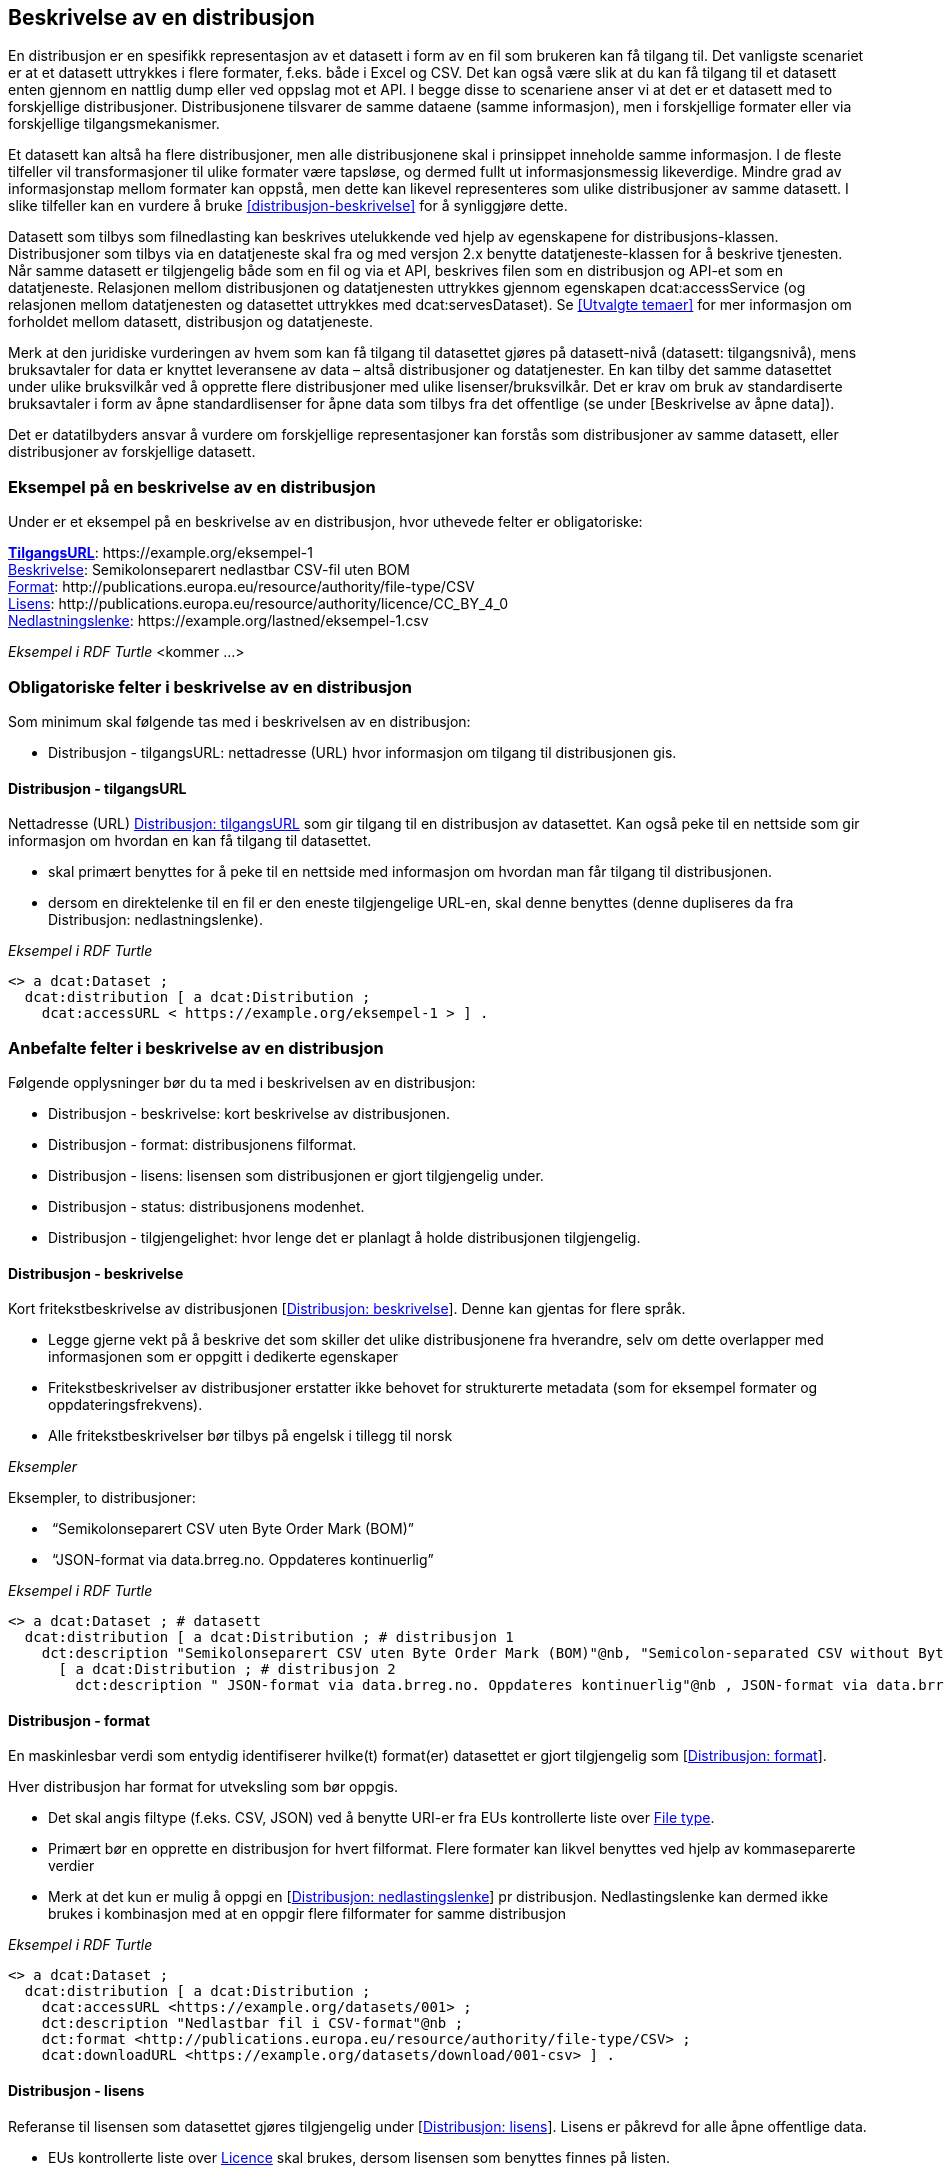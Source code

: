 == Beskrivelse av en distribusjon [[beskrivelse-av-distribusjon]]


En distribusjon er en spesifikk representasjon av et datasett i form av en fil som brukeren kan få tilgang til. Det vanligste scenariet er at et datasett uttrykkes i flere formater, f.eks. både i Excel og CSV. Det kan også være slik at du kan få tilgang til et datasett enten gjennom en nattlig dump eller ved oppslag mot et API. I begge disse to scenariene anser vi at det er et datasett med to forskjellige distribusjoner. Distribusjonene tilsvarer de samme dataene (samme informasjon), men i forskjellige formater eller via forskjellige tilgangsmekanismer.

Et datasett kan altså ha flere distribusjoner, men alle distribusjonene skal i prinsippet inneholde samme informasjon. I de fleste tilfeller vil transformasjoner til ulike formater være tapsløse, og dermed fullt ut informasjonsmessig likeverdige. Mindre grad av informasjonstap mellom formater kan oppstå, men dette kan likevel representeres som ulike distribusjoner av samme datasett. I slike tilfeller kan en vurdere å bruke <<distribusjon-beskrivelse>> for å synliggjøre dette.

Datasett som tilbys som filnedlasting kan beskrives utelukkende ved hjelp av egenskapene for distribusjons-klassen. Distribusjoner som tilbys via en datatjeneste skal fra og med versjon 2.x benytte datatjeneste-klassen for å beskrive tjenesten. Når samme datasett er tilgjengelig både som en fil og via et API, beskrives filen som en distribusjon og API-et som en datatjeneste. Relasjonen mellom distribusjonen og datatjenesten uttrykkes gjennom egenskapen dcat:accessService (og relasjonen mellom datatjenesten og datasettet uttrykkes med dcat:servesDataset). Se <<Utvalgte temaer>> for mer informasjon om forholdet mellom datasett, distribusjon og datatjeneste.

Merk at den juridiske vurderingen av hvem som kan få tilgang til datasettet gjøres på datasett-nivå (datasett: tilgangsnivå), mens bruksavtaler for data er knyttet leveransene av data – altså distribusjoner og datatjenester. En kan tilby det samme datasettet under ulike bruksvilkår ved å opprette flere distribusjoner med ulike lisenser/bruksvilkår. Det er krav om bruk av standardiserte bruksavtaler i form av åpne standardlisenser for åpne data som tilbys fra det offentlige (se under [Beskrivelse av åpne data]).

Det er datatilbyders ansvar å vurdere om forskjellige representasjoner kan forstås som distribusjoner av samme datasett, eller distribusjoner av forskjellige datasett.


=== Eksempel på en beskrivelse av en distribusjon

Under er et eksempel på en beskrivelse av en distribusjon, hvor uthevede felter er  obligatoriske:

*****
https://data.norge.no/specification/dcat-ap-no/#Distribusjon-tilgangsurl[*TilgangsURL*]: +https://example.org/eksempel-1+ +
https://data.norge.no/specification/dcat-ap-no/#Distribusjon-beskrivelse[Beskrivelse]: Semikolonseparert nedlastbar CSV-fil uten BOM +
https://data.norge.no/specification/dcat-ap-no/#Distribusjon-format[Format]: +http://publications.europa.eu/resource/authority/file-type/CSV+ +
https://data.norge.no/specification/dcat-ap-no/#Distribusjon-lisens[Lisens]: +http://publications.europa.eu/resource/authority/licence/CC_BY_4_0+ +
https://data.norge.no/specification/dcat-ap-no/#Distribusjon-nedlastningslenke[Nedlastningslenke]: +https://example.org/lastned/eksempel-1.csv+ +
*****

_Eksempel i RDF Turtle_ [yellow-background]#<kommer ...>#

=== Obligatoriske felter i beskrivelse av en distribusjon
Som minimum skal følgende tas med i beskrivelsen av en distribusjon:

* Distribusjon - tilgangsURL: nettadresse (URL) hvor informasjon om tilgang til distribusjonen gis.

==== Distribusjon - tilgangsURL

Nettadresse (URL) https://data.norge.no/specification/dcat-ap-no/#Distribusjon-tilgangsurl[Distribusjon: tilgangsURL] som gir tilgang til en distribusjon av datasettet. Kan også peke til en nettside som gir informasjon om hvordan en kan få tilgang til datasettet.

* skal primært benyttes for å peke til en nettside med informasjon om hvordan man får tilgang til distribusjonen.
* dersom en direktelenke til en fil er den eneste tilgjengelige URL-en, skal denne benyttes (denne dupliseres da fra Distribusjon: nedlastningslenke).

_Eksempel i RDF Turtle_
----
<> a dcat:Dataset ;
  dcat:distribution [ a dcat:Distribution ;
    dcat:accessURL < https://example.org/eksempel-1 > ] .
----

=== Anbefalte felter i beskrivelse av en distribusjon
Følgende opplysninger bør du ta med i beskrivelsen av en distribusjon:

* Distribusjon - beskrivelse: kort beskrivelse av distribusjonen.
* Distribusjon - format: distribusjonens filformat.
* Distribusjon - lisens: lisensen som distribusjonen er gjort tilgjengelig under.
* Distribusjon - status: distribusjonens modenhet.
* Distribusjon - tilgjengelighet: hvor lenge det er planlagt å holde distribusjonen tilgjengelig.

==== Distribusjon - beskrivelse
Kort fritekstbeskrivelse av distribusjonen [https://data.norge.no/specification/dcat-ap-no/#Distribusjon-beskrivelse[Distribusjon: beskrivelse]]. Denne kan gjentas for flere språk.

* Legge gjerne vekt på å beskrive det som skiller det ulike distribusjonene fra hverandre, selv om dette overlapper med informasjonen som er oppgitt i dedikerte egenskaper
* Fritekstbeskrivelser av distribusjoner erstatter ikke behovet for strukturerte metadata (som for eksempel formater og oppdateringsfrekvens).
* Alle fritekstbeskrivelser bør tilbys på engelsk i tillegg til norsk

_Eksempler_

Eksempler, to distribusjoner:

*  “Semikolonseparert CSV uten Byte Order Mark (BOM)”
*  “JSON-format via data.brreg.no. Oppdateres kontinuerlig”

_Eksempel i RDF Turtle_

----
<> a dcat:Dataset ; # datasett
  dcat:distribution [ a dcat:Distribution ; # distribusjon 1
    dct:description "Semikolonseparert CSV uten Byte Order Mark (BOM)"@nb, "Semicolon-separated CSV without Byte Order Mark (BOM)."@en ] ,
      [ a dcat:Distribution ; # distribusjon 2
        dct:description " JSON-format via data.brreg.no. Oppdateres kontinuerlig"@nb , JSON-format via data.brreg.no. "@en ] .
----

==== Distribusjon - format
En maskinlesbar verdi som entydig identifiserer hvilke(t) format(er) datasettet er gjort tilgjengelig som [https://data.norge.no/specification/dcat-ap-no/#Distribusjon-format[Distribusjon: format]].

Hver distribusjon har format for utveksling som bør oppgis.

* Det skal angis filtype (f.eks. CSV, JSON) ved å benytte URI-er fra EUs kontrollerte liste over https://op.europa.eu/s/o8vN[File type].
* Primært bør en opprette en distribusjon for hvert filformat.  Flere formater kan likvel benyttes ved hjelp av kommaseparerte verdier
* Merk at det kun er mulig å oppgi en [https://data.norge.no/specification/dcat-ap-no/#Distribusjon-nedlastningslenke[Distribusjon: nedlastingslenke]] pr distribusjon. Nedlastingslenke kan dermed ikke brukes i kombinasjon med at en oppgir flere filformater for samme distribusjon

_Eksempel i RDF Turtle_

----
<> a dcat:Dataset ;
  dcat:distribution [ a dcat:Distribution ;
    dcat:accessURL <https://example.org/datasets/001> ;
    dct:description "Nedlastbar fil i CSV-format"@nb ;
    dct:format <http://publications.europa.eu/resource/authority/file-type/CSV> ;
    dcat:downloadURL <https://example.org/datasets/download/001-csv> ] .
----


==== Distribusjon - lisens [[distribusjon-lisens]]

Referanse til lisensen som datasettet gjøres tilgjengelig under [https://data.norge.no/specification/dcat-ap-no/#Distribusjon-lisens[Distribusjon: lisens]]. Lisens er påkrevd for alle åpne offentlige data.

* EUs kontrollerte liste over https://op.europa.eu/s/o8vZ[Licence] skal brukes, dersom lisensen som benyttes finnes på listen.
* For åpne data skal en av disse tre lisensene benyttes:
** Creative Commons Navngivelse 4.0 (CC BY 4.0): `+http://publications.europa.eu/resource/authority/licence/CC_BY_4_0+`
** Creative Commons CC0 1.0 Universal (CC0): `+http://publications.europa.eu/resource/authority/licence/CC0+`
** Norsk lisens for offentlige data (NLOD): `+http://publications.europa.eu/resource/authority/licence/NLOD_2_0+`

* Creative Commons-lisensene anbefales for distribusjoner (og datatjenester) med forventet internasjonal bruk.

Se Digdirs  https://data.norge.no/guide/veileder-apne-data/[Veileder for tilgjengeliggjøring av åpne data] for mer informasjon om valg av åpne standardlisenser.

_Eksempel i RDF Turtle_

----
<> a dcat:Dataset ;
  dcat:distribution [ a dcat:Distribution ;
    dct:license <http://publications.europa.eu/resource/authority/licence/CC_BY_4_0> ] .
----

==== Distribusjon - status
Angir distribusjonens modenhet [https://data.norge.no/specification/dcat-ap-no/#Distribusjon-status[Distribusjon: status]]. +


Distribusjonens modenhet er viktig å vite for å kunne vurdere om/når en skal benytte seg distribusjonen. Den bør derfor oppgis.

* Asset Description Metadata Schema (ADMS) skal benyttes:
** Fullført: `+http://purl.org/adms/status/Completed+`
** Utgått: `+http://purl.org/adms/status/Deprecated+`
** Under utvikling: `+http://purl.org/adms/status/UnderDevelopment+`
** Trukket tilbake: `+http://purl.org/adms/status/Withdrawn+`

_Eksempel i RDF Turtle_

----
<> a dcat:Dataset ;
  dcat:distribution [ a dcat:Distribution ;
    adms:status <http://purl.org/adms/status/Completed> ] .
----
==== Distribusjon - tilgjengelighet

Angir hvor lenge det er planlagt å holde distribusjonen tilgjengelig [https://data.norge.no/specification/dcat-ap-no/#Distribusjon-tilgjengelighet[Distribusjon: tilgjengelighet]].

Det er viktig å vite hvor lenge distribusjonen er planlagt tilgjengelig for å kunne vurdere om en skal benytte seg distribusjonen. Den bør derfor oppgis.

* EUs kontrollerte liste over _Distribution availability_ skal benyttes:
** Midlertidig: `+http://data.europa.eu/r5r/availability/temporary+`
** Eksperimentell: `+http://data.europa.eu/r5r/availability/experimental+`
** Tilgjengelig: `+http://data.europa.eu/r5r/availability/available+`
** Stabil: `+http://data.europa.eu/r5r/availability/stable+`

_Eksempel i RDF Turtle_

----
<> a dcat:Dataset ;
  dcat:distribution [ a dcat:Distribution ;
    dcatap:availability <http://data.europa.eu/r5r/availability/stable> ] .
----


=== Valgfrie felter i beskrivelse av en distribusjon

I tillegg til obligatoriske (skal brukes) og anbefalte (bør brukes) felter, er det en del felter som er valgfrie (kan brukes) i beskrivelse av en distribusjon:

* Distribusjon - dokumentasjon: en side eller et dokument som beskriver distribusjonen.
* Distribusjon - endringsdato: dato for siste endring av distribusjonen.
* Distribusjon - filstørrelse: distribusjonens størrelse oppgitt i bytes.
* Distribusjon - i samsvar med: et etablert skjema som distribusjonen er i samsvar med.
* Distribusjon - komprimeringsformat: komprimeringsformatet for distribusjonen som dataene er i dersom de er i en komprimert form, f.eks. for å redusere størrelsen på den nedlastbare filen.
* Distribusjon - medietype: medietype av distribusjonen.
* Distribusjon - nedlastingslenke: direktelenke (URL) til en nedlastbar fil i et gitt format.
* Distribusjon - pakkeformat: formatet til filen der en eller flere datafiler er gruppert sammen, f.eks. for å gjøre det mulig å laste ned et sett relaterte filer.
* Distribusjon - policy: policyen som uttrykker rettighetene knyttet til distribusjonen hvis de bruker ODRL-vokabularet.
* Distribusjon - rettigheter: rettigheter knyttet til distribusjonen.
* Distribusjon - romlig oppløsning: minste romlig oppløsning for en datasettdistribusjon, målt i meter.
* Distribusjon - sjekksum: sjekksuminformasjon (en mekanisme for å verifisere at innhold i en distribusjon ikke har endret seg).
* Distribusjon - språk: språk som er brukt i distribusjonen.
* Distribusjon - tidsoppløsning: minste tidsrom som kan utledes fra datasett-distribusjonen.
* Distribusjon - tilgangstjeneste: datatjeneste som gir tilgang til distribusjonen.
* Distribusjon - tittel: navn på distribusjonen.
* Distribusjon - utgivelsesdato: dato for formell utgivelse/publisering av distribusjonen.
Ikke alle valgfrie felter er beskrevet i etterfølgende avsnitt. Se under <<Hensikt og avgrensning>> for hvordan du kan melde inn behov for beskrivelser.

==== Distribusjon - dokumentasjon

Referanse til en side eller et dokument som beskriver og dokumenterer innhold og struktur som er spesifikk for distribusjonen [https://data.norge.no/specification/dcat-ap-no/#Distribusjon-dokumentasjon[Distribusjon: dokumentasjon]].

_Eksempel i RDF Turtle_

----
<> a dcat:Dataset ;
  dcat:distribution [ a dcat:Distribution ;
    foaf:page <https://confluence.brreg.no/display/DBNPUB/API> ] .
----

==== Distribusjon - endringsdato
Dato/tid sist distribusjonen sist ble endret [https://data.norge.no/specification/dcat-ap-no/#Distribusjon-endringsdato[Distribusjon: endringsdato]].


* Angis som dato (+xsd:date+) eller tidspunkt (+xsd:dateTime+).

_Eksempler_

*   Angivelse av 01.01.2017 -

_eksempel i RDF Turtle_ :
----
<> a dcat:Dataset ;
  dcat:distribution [ a dcat:Distribution ;
    dct:modified "2017-01-01"^^xsd:date ] .
----
==== Distribusjon - filstørrelse

_<ikke beskrevet, tilsvarer [https://data.norge.no/specification/dcat-ap-no/#Distribusjon-filst%C3%B8rrelse[Distribusjon: filstørrelse]]>_

==== Distribusjon - i samsvar med

Benyttes for å angi et etablert skjema som distribusjonen er i samsvar med [https://data.norge.no/specification/dcat-ap-no/#Distribusjon-i-samsvar-med[Distribusjon: i samsvar med]], for eksempel et XSD-dokument.

_Eksempel i RDF Turtle_

----
<> a dcat:Dataset ;
  dcat:distribution [ a dcat:Distribution ;
    dct:conformsTo <https://data.norge.no/informationmodels/c23f625f-a654-3462-805e-74408cb5367a> ] .
----

==== Distribusjon - komprimeringsformat

_<ikke beskrevet, tilsvarer [https://data.norge.no/specification/dcat-ap-no/#Distribusjon-komprimeringsformat[Distribusjon: komprimeringsformat]]>_

==== Distribusjon - medietype

Angivelse av medietypen for distribusjonen slik den er definert i IANAs register over medietyper.

* Angivelse av Distribusjon: medietype er et valgfritt alternativ til å benytte Distribusjon: format. Kun formater som inngår i IANAs register er lovlige verdier.
* Vi fraråder å angi format både ved hjelp av [https://data.norge.no/specification/dcat-ap-no/#Distribusjon-medietype[Distribusjon: medietype]] og [https://data.norge.no/specification/dcat-ap-no/#Distribusjon-format[Distribusjon: format]] for en og samme distribusjon
* Vi fraråder å angi flere medietyper for en og samme distribusjon ettersom du kun kan oppgi én nedlastningslenke pr distribusjon. Opprett heller nye distribusjoner for hvert format/medietype og oppgi nedlastingslenke for hver distribusjon.
* Benytt fullstendige https-identifikatorer: `+https://www.iana.org/assignments/media-types/text/csv+`, ikke `text/csv`)


==== Distribusjon - nedlastningslenke

Direktelenke til en nedlastbar fil i et gitt format [https://data.norge.no/specification/dcat-ap-no/#Distribusjon-nedlastningslenke[Distribusjon: nedlastningslenke]].

Nedlastingslenken er en type tilgangs-url som peker direkte til en fil som lastes ned lokalt. Dersom nedlastningslenken er den eneste tilgjengelige lenken for distribusjonen av datasettet, skal denne dupliseres i det obligatoriske feltet <<Dataset - tilgangsURL>>.

_Eksempel i RDF Turtle_

----
<> a dcat:Dataset ;
  dcat:distribution [ a dcat:Distribution ;
    dcat:downloadURL < https://data.ssb.no/api/klass/v1//versions/683.csv> ] .
----

==== Distribusjon - pakkeformat
_<ikke beskrevet, tilsvarer [https://data.norge.no/specification/dcat-ap-no/#Distribusjon-pakkeformat[Distribusjon: pakkeformat]]>_

==== Distribusjon - policy
_<ikke beskrevet, tilsvarer [https://data.norge.no/specification/dcat-ap-no/#Distribusjon-policy[Distribusjon: policy]]>_

==== Distribusjon - rettigheter
_<ikke beskrevet, tilsvarer [https://data.norge.no/specification/dcat-ap-no/#Distribusjon-rettigheter[Distribusjon: rettigheter]]>_

==== Distribusjon - romlig oppløsning
_<ikke beskrevet, tilsvarer [https://data.norge.no/specification/dcat-ap-no/#Distribusjon-romlig-oppl%C3%B8sning[Distribusjon: romlig oppløsning]]>_

==== Distribusjon - sjekksum

_<ikke beskrevet, tilsvarer [https://data.norge.no/specification/dcat-ap-no/#Distribusjon-sjekksum[Distribusjon: sjekksum]]>_

==== Distribusjon - språk

_<ikke beskrevet, tilsvarer [https://data.norge.no/specification/dcat-ap-no/#Distribusjon-spr%C3%A5k[Distribusjon: språk]]>_

Se tilsvarende eksempel under <<Datasett språk>> i denne veilederen for hvordan språk angis i RDF Turtle.

==== Distribusjon - tidsoppløsning
_<ikke beskrevet, tilsvarer [https://data.norge.no/specification/dcat-ap-no/#_distribusjon_tidsoppl%C3%B8sning_dcattemporalresolution[Distribusjon: tidsoppløsning]]>_

==== Distribusjon - tilgangstjeneste

Angir datatjenesten som gir tilgang til distribusjonen [https://data.norge.no/specification/dcat-ap-no/#Distribusjon-tilganstjeneste[Distribusjon: tilgangstjeneste]].

_Eksempel i RDF Turtle_
----
<> a dcat:Dataset ; # datasett
  dcat:distribution [ a dcat:Distribution ; # distribusjon
    dcat:accessService <https://data.brreg.no/enhetsregisteret/api> ] . # datatjeneste/API
----

==== Distribusjon - tittel
_<ikke beskrevet, tilsvarer [https://data.norge.no/specification/dcat-ap-no/#Distribusjon-tittel[Distribusjon: tittel]]>_

Se tilsvarende eksempel under <<Datasett - tittel>> i denne veilederen for hvordan tittel angis i RDF Turtle.

==== Distribusjon - utgivelsesdato

Dato/tid når distribusjonen først ble publisert i tilknytning til et datasett [https://data.norge.no/specification/dcat-ap-no/#Distribusjon-utgivelsesdato[Distribusjon: utgivelsesdato]].

* Oppgis som dato (+xsd:date+) eller tidspunkt (+xsd:dateTime+).

_Eksempler_

*  01.01.2017

_Eksempel i RDF Turtle_

----
<> a dcat:Dataset ;
  dcat:distribution [ a dcat:Distribution ;
    dct:issued "2017-01-01"^xsd:date ] .
----
